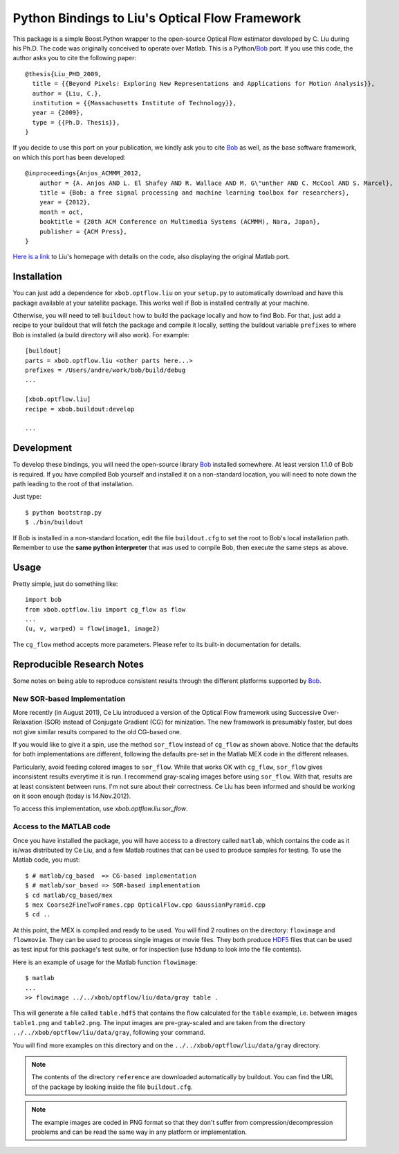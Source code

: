 =================================================
 Python Bindings to Liu's Optical Flow Framework
=================================================

This package is a simple Boost.Python wrapper to the open-source Optical Flow
estimator developed by C. Liu during his Ph.D. The code was originally
conceived to operate over Matlab. This is a Python/`Bob
<http://www.idiap.ch/software/bob/>`_ port. If you use this code, the author
asks you to cite the following paper::

    @thesis{Liu_PHD_2009,
      title = {{Beyond Pixels: Exploring New Representations and Applications for Motion Analysis}},
      author = {Liu, C.},
      institution = {{Massachusetts Institute of Technology}},
      year = {2009},
      type = {{Ph.D. Thesis}},
    }

If you decide to use this port on your publication, we kindly ask you to cite
`Bob`_ as well, as the base software framework, on which this port has been
developed::

    @inproceedings{Anjos_ACMMM_2012,
        author = {A. Anjos AND L. El Shafey AND R. Wallace AND M. G\"unther AND C. McCool AND S. Marcel},
        title = {Bob: a free signal processing and machine learning toolbox for researchers},
        year = {2012},
        month = oct,
        booktitle = {20th ACM Conference on Multimedia Systems (ACMMM), Nara, Japan},
        publisher = {ACM Press},
    }

`Here is a link <http://people.csail.mit.edu/celiu/OpticalFlow/>`_ to Liu's
homepage with details on the code, also displaying the original Matlab port.

Installation
------------

You can just add a dependence for ``xbob.optflow.liu`` on your ``setup.py`` to
automatically download and have this package available at your satellite
package. This works well if Bob is installed centrally at your machine.

Otherwise, you will need to tell ``buildout`` how to build the package locally
and how to find Bob. For that, just add a recipe to your buildout that will
fetch the package and compile it locally, setting the buildout variable
``prefixes`` to where Bob is installed (a build directory will also work). For
example::

  [buildout]
  parts = xbob.optflow.liu <other parts here...>
  prefixes = /Users/andre/work/bob/build/debug
  ...

  [xbob.optflow.liu]
  recipe = xbob.buildout:develop

  ...

Development
-----------

To develop these bindings, you will need the open-source library `Bob
<http://www.idiap.ch/software/bob/>`_ installed somewhere. At least version
1.1.0 of Bob is required. If you have compiled Bob yourself and installed it on
a non-standard location, you will need to note down the path leading to the
root of that installation.

Just type::

  $ python bootstrap.py
  $ ./bin/buildout

If Bob is installed in a non-standard location, edit the file ``buildout.cfg``
to set the root to Bob's local installation path. Remember to use the **same
python interpreter** that was used to compile Bob, then execute the same steps
as above.

Usage
-----

Pretty simple, just do something like::

  import bob
  from xbob.optflow.liu import cg_flow as flow
  ...
  (u, v, warped) = flow(image1, image2)

The ``cg_flow`` method accepts more parameters. Please refer to its built-in
documentation for details.

Reproducible Research Notes
---------------------------

Some notes on being able to reproduce consistent results through the different
platforms supported by `Bob`_.

New SOR-based Implementation
============================

More recently (in August 2011), Ce Liu introduced a version of the Optical
Flow framework using Successive Over-Relaxation (SOR) instead of Conjugate
Gradient (CG) for minization. The new framework is presumably faster, but
does not give similar results compared to the old CG-based one.

If you would like to give it a spin, use the method ``sor_flow`` instead of
``cg_flow`` as shown above. Notice that the defaults for both implementations
are different, following the defaults pre-set in the Matlab MEX code in the
different releases.

Particularly, avoid feeding colored images to ``sor_flow``. While that works
OK with ``cg_flow``, ``sor_flow`` gives inconsistent results everytime it is
run. I recommend gray-scaling images before using ``sor_flow``. With that,
results are at least consistent between runs. I'm not sure about their
correctness. Ce Liu has been informed and should be working on it soon
enough (today is 14.Nov.2012).

To access this implementation, use `xbob.optflow.liu.sor_flow`.

Access to the MATLAB code
=========================

Once you have installed the package, you will have access to a directory called
``matlab``, which contains the code as it is/was distributed by Ce Liu, and a
few Matlab routines that can be used to produce samples for testing. To use the
Matlab code, you must::

  $ # matlab/cg_based  => CG-based implementation
  $ # matlab/sor_based => SOR-based implementation
  $ cd matlab/cg_based/mex
  $ mex Coarse2FineTwoFrames.cpp OpticalFlow.cpp GaussianPyramid.cpp
  $ cd ..

At this point, the MEX is compiled and ready to be used. You will find 2
routines on the directory: ``flowimage`` and ``flowmovie``. They can be used to
process single images or movie files. They both produce `HDF5
<http://www.hdfgroup.org/HDF5/>`_ files that can be used as test input for this
package's test suite, or for inspection (use ``h5dump`` to look into the file
contents).

Here is an example of usage for the Matlab function ``flowimage``::

  $ matlab
  ...
  >> flowimage ../../xbob/optflow/liu/data/gray table .

This will generate a file called ``table.hdf5`` that contains the flow
calculated for the ``table`` example, i.e. between images ``table1.png`` and
``table2.png``. The input images are pre-gray-scaled and are taken from
the directory ``../../xbob/optflow/liu/data/gray``, following your command.

You will find more examples on this directory and on the 
``../../xbob/optflow/liu/data/gray`` directory.

.. note::

  The contents of the directory ``reference`` are downloaded automatically by
  buildout. You can find the URL of the package by looking inside the file
  ``buildout.cfg``.

.. note::

  The example images are coded in PNG format so that they don't suffer from
  compression/decompression problems and can be read the same way in any
  platform or implementation.
